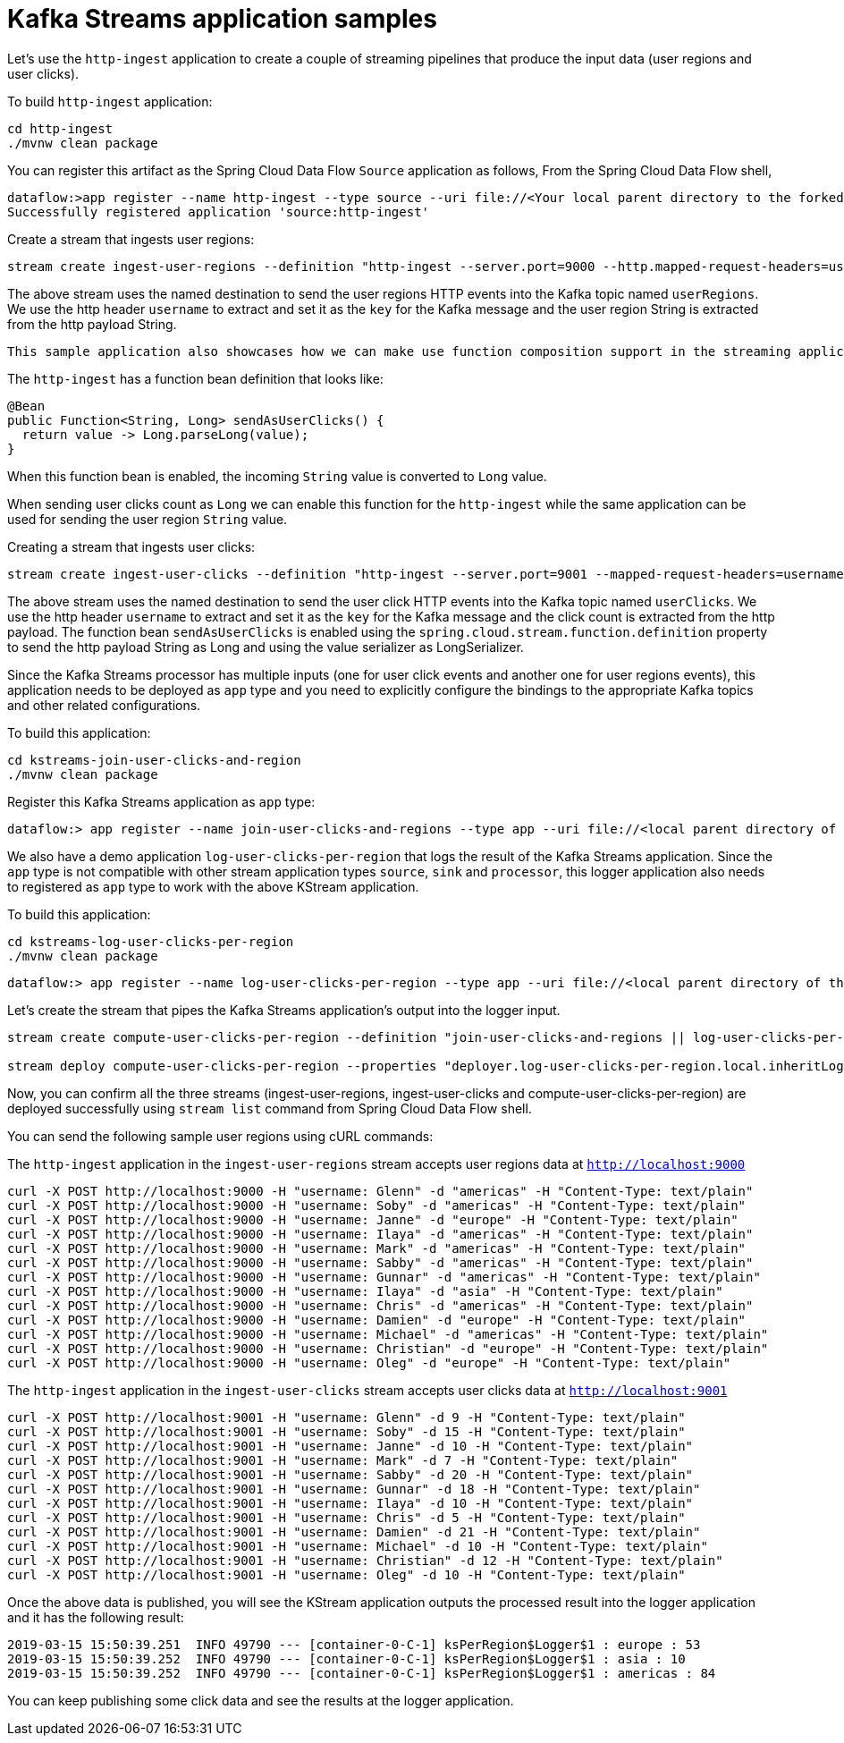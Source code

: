 # Kafka Streams application samples

Let's use the `http-ingest` application to create a couple of streaming pipelines that produce the input data (user regions and user clicks).

To build `http-ingest` application:

```
cd http-ingest
./mvnw clean package
```

You can register this artifact as the Spring Cloud Data Flow `Source` application as follows,
From the Spring Cloud Data Flow shell,

```
dataflow:>app register --name http-ingest --type source --uri file://<Your local parent directory to the forked github repo>/spring-cloud-dataflow-samples/kafka-samples/http-ingest/target/http-ingest-1.0.0.BUILD-SNAPSHOT.jar
Successfully registered application 'source:http-ingest'
```

Create a stream that ingests user regions:

```
stream create ingest-user-regions --definition "http-ingest --server.port=9000 --http.mapped-request-headers=username --spring.cloud.stream.kafka.bindings.output.producer.messageKeyExpression=headers['username'] > :userRegions" --deploy

```

The above stream uses the named destination to send the user regions HTTP events into the Kafka topic named `userRegions`. We use the http header `username` to extract and set it as the `key` for the Kafka message and the user region String is extracted from the http payload String.

 This sample application also showcases how we can make use function composition support in the streaming application.

The `http-ingest` has a function bean definition that looks like:

```
@Bean
public Function<String, Long> sendAsUserClicks() {
  return value -> Long.parseLong(value);
}

```

When this function bean is enabled, the incoming `String` value is converted to `Long` value.

When sending user clicks count as `Long` we can enable this function for the `http-ingest` while the same application can be used for sending the user region `String` value.

Creating a stream that ingests user clicks:

```
stream create ingest-user-clicks --definition "http-ingest --server.port=9001 --mapped-request-headers=username --spring.cloud.stream.kafka.bindings.output.producer.messageKeyExpression=headers['username'] --spring.cloud.stream.kafka.binder.configuration.value.serializer=org.apache.kafka.common.serialization.LongSerializer --spring.cloud.stream.function.definition=sendAsUserClicks > :userClicks" --deploy

```

The above stream uses the named destination to send the user click HTTP events into the Kafka topic named `userClicks`.
We use the http header `username` to extract and set it as the `key` for the Kafka message and the click count is extracted from the http payload. The function bean `sendAsUserClicks` is enabled using the `spring.cloud.stream.function.definition` property to send the http payload String as Long and using the value serializer as LongSerializer.

Since the Kafka Streams processor has multiple inputs (one for user click events and another one for user regions events), this application needs to be deployed as `app` type and you need to explicitly configure the bindings to the appropriate Kafka topics and other related configurations.

To build this application:

```
cd kstreams-join-user-clicks-and-region
./mvnw clean package
```

Register this Kafka Streams application as `app` type:

```
dataflow:> app register --name join-user-clicks-and-regions --type app --uri file://<local parent directory of this git repo>/spring-cloud-dataflow-samples/kafka-samples/kstreams-join-user-clicks-and-region/target/kstreams-join-user-clicks-and-region-1.0.0.BUILD-SNAPSHOT.jar

```

We also have a demo application `log-user-clicks-per-region`  that logs the result of the Kafka Streams application. Since the `app` type is not compatible with other stream application types `source`, `sink` and `processor`, this logger application also needs to registered as `app` type to work with the above KStream application.

To build this application:

```
cd kstreams-log-user-clicks-per-region
./mvnw clean package
```

```
dataflow:> app register --name log-user-clicks-per-region --type app --uri file://<local parent directory of this git repo>/spring-cloud-dataflow-samples/kafka-samples/kstreams-log-user-clicks-per-region/target/kstreams-log-user-clicks-per-region-1.0.0.BUILD-SNAPSHOT.jar

```

Let’s create the stream that pipes the Kafka Streams application’s output into the logger input.

```
stream create compute-user-clicks-per-region --definition "join-user-clicks-and-regions || log-user-clicks-per-region"

stream deploy compute-user-clicks-per-region --properties "deployer.log-user-clicks-per-region.local.inheritLogging=true"
```

Now, you can confirm all the three streams (ingest-user-regions, ingest-user-clicks and compute-user-clicks-per-region) are deployed successfully using `stream list` command from Spring Cloud Data Flow shell.

You can send the following sample user regions using cURL commands:

The `http-ingest` application in the `ingest-user-regions` stream accepts user regions data at `http://localhost:9000`

```
curl -X POST http://localhost:9000 -H "username: Glenn" -d "americas" -H "Content-Type: text/plain"
curl -X POST http://localhost:9000 -H "username: Soby" -d "americas" -H "Content-Type: text/plain"
curl -X POST http://localhost:9000 -H "username: Janne" -d "europe" -H "Content-Type: text/plain"
curl -X POST http://localhost:9000 -H "username: Ilaya" -d "americas" -H "Content-Type: text/plain"
curl -X POST http://localhost:9000 -H "username: Mark" -d "americas" -H "Content-Type: text/plain"
curl -X POST http://localhost:9000 -H "username: Sabby" -d "americas" -H "Content-Type: text/plain"
curl -X POST http://localhost:9000 -H "username: Gunnar" -d "americas" -H "Content-Type: text/plain"
curl -X POST http://localhost:9000 -H "username: Ilaya" -d "asia" -H "Content-Type: text/plain"
curl -X POST http://localhost:9000 -H "username: Chris" -d "americas" -H "Content-Type: text/plain"
curl -X POST http://localhost:9000 -H "username: Damien" -d "europe" -H "Content-Type: text/plain"
curl -X POST http://localhost:9000 -H "username: Michael" -d "americas" -H "Content-Type: text/plain"
curl -X POST http://localhost:9000 -H "username: Christian" -d "europe" -H "Content-Type: text/plain"
curl -X POST http://localhost:9000 -H "username: Oleg" -d "europe" -H "Content-Type: text/plain"
```

The `http-ingest` application in the `ingest-user-clicks` stream accepts user clicks data at `http://localhost:9001`

```
curl -X POST http://localhost:9001 -H "username: Glenn" -d 9 -H "Content-Type: text/plain"
curl -X POST http://localhost:9001 -H "username: Soby" -d 15 -H "Content-Type: text/plain"
curl -X POST http://localhost:9001 -H "username: Janne" -d 10 -H "Content-Type: text/plain"
curl -X POST http://localhost:9001 -H "username: Mark" -d 7 -H "Content-Type: text/plain"
curl -X POST http://localhost:9001 -H "username: Sabby" -d 20 -H "Content-Type: text/plain"
curl -X POST http://localhost:9001 -H "username: Gunnar" -d 18 -H "Content-Type: text/plain"
curl -X POST http://localhost:9001 -H "username: Ilaya" -d 10 -H "Content-Type: text/plain"
curl -X POST http://localhost:9001 -H "username: Chris" -d 5 -H "Content-Type: text/plain"
curl -X POST http://localhost:9001 -H "username: Damien" -d 21 -H "Content-Type: text/plain"
curl -X POST http://localhost:9001 -H "username: Michael" -d 10 -H "Content-Type: text/plain"
curl -X POST http://localhost:9001 -H "username: Christian" -d 12 -H "Content-Type: text/plain"
curl -X POST http://localhost:9001 -H "username: Oleg" -d 10 -H "Content-Type: text/plain"

```

Once the above data is published, you will see the KStream application outputs the processed result into the logger application and it has the following result:

```
2019-03-15 15:50:39.251  INFO 49790 --- [container-0-C-1] ksPerRegion$Logger$1 : europe : 53
2019-03-15 15:50:39.252  INFO 49790 --- [container-0-C-1] ksPerRegion$Logger$1 : asia : 10
2019-03-15 15:50:39.252  INFO 49790 --- [container-0-C-1] ksPerRegion$Logger$1 : americas : 84
```

You can keep publishing some click data and see the results at the logger application.
